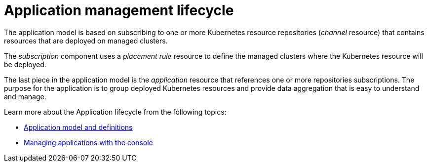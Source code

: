 [#application-management-lifecycle]
= Application management lifecycle

The application model is based on subscribing to one or more Kubernetes resource repositories (_channel_ resource) that contains resources that are deployed on managed clusters.

The _subscription_ component uses a _placement rule_ resource to define the managed clusters where the Kubernetes resource will be deployed.

The last piece in the application model is the _application_ resource that references one or more repositories subscriptions.
The purpose for the application is to group deployed Kubernetes resources and provide data aggregation that is easy to understand and manage.

Learn more about the Application lifecycle from the following topics:

* xref:../manage_applications/app_model.adoc#application-model-and-definitions[Application model and definitions]
* xref:../manage_applications/managing_apps.adoc#managing-application-resources[Managing applications with the console]

